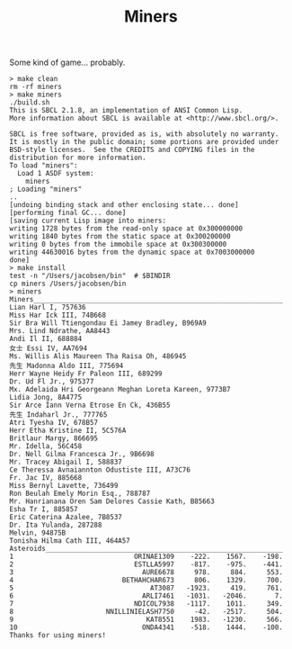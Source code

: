 #+TITLE: Miners

Some kind of game... probably.


#+BEGIN_SRC
> make clean
rm -rf miners
> make miners
./build.sh
This is SBCL 2.1.8, an implementation of ANSI Common Lisp.
More information about SBCL is available at <http://www.sbcl.org/>.

SBCL is free software, provided as is, with absolutely no warranty.
It is mostly in the public domain; some portions are provided under
BSD-style licenses.  See the CREDITS and COPYING files in the
distribution for more information.
To load "miners":
  Load 1 ASDF system:
    miners
; Loading "miners"
..
[undoing binding stack and other enclosing state... done]
[performing final GC... done]
[saving current Lisp image into miners:
writing 1728 bytes from the read-only space at 0x300000000
writing 1840 bytes from the static space at 0x300200000
writing 0 bytes from the immobile space at 0x300300000
writing 44630016 bytes from the dynamic space at 0x7003000000
done]
> make install
test -n "/Users/jacobsen/bin"  # $BINDIR
cp miners /Users/jacobsen/bin
> miners
Miners______________________________________________________________
Lian Harl I, 757636
Miss Har Ick III, 74B668
Sir Bra Will Ttiengondau Ei Jamey Bradley, B969A9
Mrs. Lind Ndrathe, AA8443
Andi Il II, 688884
女士 Essi IV, AA7694
Ms. Willis Alis Maureen Tha Raisa Oh, 486945
先生 Madonna Aldo III, 775694
Herr Wayne Heidy Fr Paleon III, 689299
Dr. Ud Fl Jr., 975377
Mx. Adelaida Hri Georgeann Meghan Loreta Kareen, 9773B7
Lidia Jong, 8A4775
Sir Arce Iann Verna Etrose En Ck, 436B55
先生 Indaharl Jr., 777765
Atri Tyesha IV, 678B57
Herr Etha Kristine II, 5C576A
Britlaur Margy, 866695
Mr. Idella, 56C458
Dr. Nell Gilma Francesca Jr., 9B6698
Mr. Tracey Abigail I, 588837
Ce Theressa Avnaiannton Odustiste III, A73C76
Fr. Jac IV, 885668
Miss Bernyl Lavette, 736499
Ron Beulah Emely Morin Esq., 788787
Mr. Hanrianana Oren Sam Delores Cassie Kath, B85663
Esha Tr I, 885857
Eric Caterina Azalee, 7B8537
Dr. Ita Yulanda, 287288
Melvin, 94875B
Tonisha Hilma Cath III, 464A57
Asteroids___________________________________________________________
1                              ORINAE1309    -222.    1567.    -198.
2                              ESTLLA5997    -817.    -975.    -441.
3                                AURE6678     978.     884.     553.
4                           BETHAHCHAR673     806.    1329.     700.
5                                  AT3087   -1923.     419.     761.
6                                ARLI7461   -1031.   -2046.       7.
7                              NDICOL7938   -1117.    1011.     349.
8                       NNILLINIELASH7750     -42.   -2517.     504.
9                                 KAT8551    1983.   -1230.     566.
10                               ONDA4341    -518.    1444.    -100.
Thanks for using miners!
#+END_SRC
